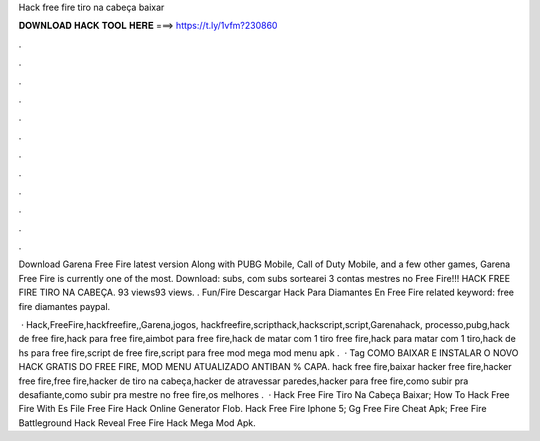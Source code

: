 Hack free fire tiro na cabeça baixar



𝐃𝐎𝐖𝐍𝐋𝐎𝐀𝐃 𝐇𝐀𝐂𝐊 𝐓𝐎𝐎𝐋 𝐇𝐄𝐑𝐄 ===> https://t.ly/1vfm?230860



.



.



.



.



.



.



.



.



.



.



.



.

Download Garena Free Fire latest version Along with PUBG Mobile, Call of Duty Mobile, and a few other games, Garena Free Fire is currently one of the most. Download: subs, com subs sortearei 3 contas mestres no Free Fire!!! HACK FREE FIRE TIRO NA CABEÇA. 93 views93 views. . Fun/Fire Descargar Hack Para Diamantes En Free Fire related keyword:  free fire diamantes paypal.

 · Hack,FreeFire,hackfreefire,,Garena,jogos, hackfreefire,scripthack,hackscript,script,Garenahack, processo,pubg,hack de free fire,hack para free fire,aimbot para free fire,hack de matar com 1 tiro free fire,hack para matar com 1 tiro,hack de hs para free fire,script de free fire,script para free mod mega mod menu apk .  · Tag COMO BAIXAR E INSTALAR O NOVO HACK GRATIS DO FREE FIRE, MOD MENU ATUALIZADO ANTIBAN % CAPA. hack free fire,baixar hacker free fire,hacker free fire,free fire,hacker de tiro na cabeça,hacker de atravessar paredes,hacker para free fire,como subir pra desafiante,como subir pra mestre no free fire,os melhores .  ·  Hack Free Fire Tiro Na Cabeça Baixar;  How To Hack Free Fire With Es File  Free Fire Hack Online Generator Flob.  Hack Free Fire Iphone 5;  Gg Free Fire Cheat Apk;  Free Fire Battleground Hack Reveal  Free Fire Hack Mega Mod Apk.
